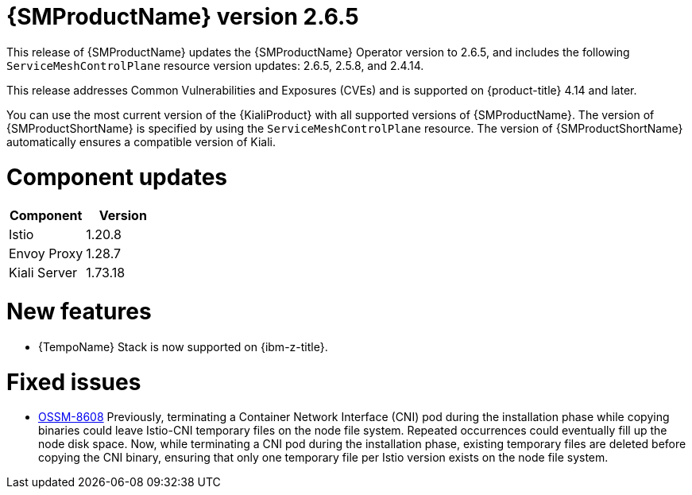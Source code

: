////
Module included in the following assemblies:
* service_mesh/v2x/servicemesh-release-notes.adoc
////

:_mod-docs-content-type: REFERENCE
[id="ossm-release-2-6-5_{context}"]
= {SMProductName} version 2.6.5

This release of {SMProductName} updates the {SMProductName} Operator version to 2.6.5, and includes the following `ServiceMeshControlPlane` resource version updates: 2.6.5, 2.5.8, and 2.4.14.

This release addresses Common Vulnerabilities and Exposures (CVEs) and is supported on {product-title} 4.14 and later.

You can use the most current version of the {KialiProduct} with all supported versions of {SMProductName}. The version of {SMProductShortName} is specified by using the `ServiceMeshControlPlane` resource. The version of {SMProductShortName} automatically ensures a compatible version of Kiali.

[id=ossm-release-2-6-5-components_{context}]
= Component updates

|===
|Component |Version

|Istio
|1.20.8

|Envoy Proxy
|1.28.7

|Kiali Server
|1.73.18
|===

[id="ossm-new-features-2-6-5_{context}"]
= New features

* {TempoName} Stack is now supported on {ibm-z-title}.

[id="ossm-fixed-issues-2-6-5_{context}"]
= Fixed issues

* https://issues.redhat.com/browse/OSSM-8608[OSSM-8608] Previously, terminating a Container Network Interface (CNI) pod during the installation phase while copying binaries could leave Istio-CNI temporary files on the node file system. Repeated occurrences could eventually fill up the node disk space. Now, while terminating a CNI pod during the installation phase, existing temporary files are deleted before copying the CNI binary, ensuring that only one temporary file per Istio version exists on the node file system.
